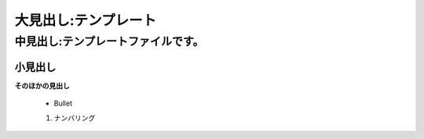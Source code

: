﻿===============================
大見出し:テンプレート
===============================

中見出し:テンプレートファイルです。
===================================

小見出し
---------

**そのほかの見出し**


   * Bullet
   
   1. ナンバリング
   

